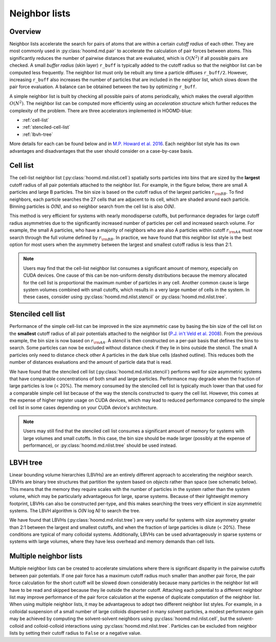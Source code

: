 Neighbor lists
==============

Overview
--------

Neighbor lists accelerate the search for pairs of atoms that are within a certain *cutoff radius* of each other.
They are most commonly used in :py:class:`hoomd.md.pair` to accelerate the calculation of pair forces between
atoms. This significantly reduces the number of pairwise distances that are evaluated, which is
:math:`O(N^2)` if all possible pairs are checked. A small *buffer radius* (skin layer) ``r_buff`` is typically
added to the cutoff radius so that the neighbor list can be computed less frequently. The neighbor list must only be
rebuilt any time a particle diffuses ``r_buff/2``. However, increasing ``r_buff`` also increases
the number of particles that are included in the neighbor list, which slows down the pair force evaluation. A balance
can be obtained between the two by optimizing ``r_buff``.

A simple neighbor list is built by checking all possible pairs of atoms periodically, which makes the overall algorithm
:math:`O(N^2)`. The neighbor list can be computed more efficiently using an *acceleration structure* which further
reduces the complexity of the problem. There are three accelerators implemented in HOOMD-blue:

* :ref:`cell-list`

* :ref:`stenciled-cell-list`

* :ref:`lbvh-tree`

More details for each can be found below and in `M.P. Howard et al. 2016 <http://dx.doi.org/10.1016/j.cpc.2016.02.003>`_. Each
neighbor list style has its own advantages and disadvantages that the user should consider on a case-by-case basis.

.. _cell-list:

Cell list
---------

The cell-list neighbor list (:py:class:`hoomd.md.nlist.cell`) spatially sorts particles into bins that
are sized by the **largest** cutoff radius of all pair potentials attached to the neighbor list. For example, in the
figure below, there are small A particles and large B particles. The bin size is based on the cutoff radius of the
largest particles :math:`r_{\rm BB}`. To find neighbors, each particle searches the 27 cells that are adjacent to
its cell, which are shaded around each particle. Binning particles is *O(N)*, and so neighbor search from the cell
list is also *O(N)*.

.. image:: cell_list.png
    :width: 250 px
    :align: center
    :alt: Cell list schematic

This method is very efficient for systems with nearly monodisperse cutoffs, but performance degrades for large cutoff
radius asymmetries due to the significantly increased number of particles per cell and increased search volume. For
example, the small A particles, who have a majority of neighbors who are also A particles within cutoff :math:`r_{\rm AA}`
must now search through the full volume defined by :math:`r_{\rm BB}`. In practice, we have found that this neighbor
list style is the best option for most users when the asymmetry between the largest and smallest cutoff radius is
less than 2:1.

.. note::
    Users may find that the cell-list neighbor list consumes a significant amount of memory, especially on CUDA devices.
    One cause of this can be non-uniform density distributions because the memory allocated for the cell list
    is proportional the maximum number of particles in any cell. Another common cause is large system volumes combined
    with small cutoffs, which results in a very large number of cells in the system. In these cases, consider using
    :py:class:`hoomd.md.nlist.stencil` or :py:class:`hoomd.md.nlist.tree`.

.. _stenciled-cell-list:

Stenciled cell list
-------------------

Performance of the simple cell-list can be improved in the size asymmetric case by basing the bin size of the cell
list on the **smallest** cutoff radius of all pair potentials attached to the neighbor list
(`P.J. in't Veld et al. 2008 <http://dx.doi.org/10.1016/j.cpc.2008.03.005>`_). From the previous example, the bin size is now based
on :math:`r_{\rm AA}`. A *stencil* is then constructed on a per-pair basis that defines the bins to search. Some particles
can now be excluded without distance check if they lie in bins outside the stencil. The small A particles only need
to distance check other A particles in the dark blue cells (dashed outline). This reduces both the number of distances
evaluations and the amount of particle data that is read.

.. image:: stencil_schematic.png
    :width: 300 px
    :align: center
    :alt: Stenciled cell list schematic

We have found that the stenciled cell list (:py:class:`hoomd.md.nlist.stencil`) performs well for size asymmetric systems
that have comparable concentrations of both small and large particles. Performance may degrade when the fraction of
large particles is low (< 20%). The memory consumed by the stenciled cell list is typically much lower than that used
for a comparable simple cell list because of the way the stencils constructed to query the cell list. However, this
comes at the expense of higher register usage on CUDA devices, which may lead to reduced performance compared to the
simple cell list in some cases depending on your CUDA device's architecture.

.. note::
    Users may still find that the stenciled cell list consumes a significant amount of memory for systems with large
    volumes and small cutoffs. In this case, the bin size should be made larger (possibly at the expense of
    performance), or :py:class:`hoomd.md.nlist.tree` should be used instead.

.. _lbvh-tree:

LBVH tree
---------

Linear bounding volume hierarchies (LBVHs) are an entirely different approach to accelerating the neighbor search.
LBVHs are binary tree structures that partition the system based on *objects* rather than space (see schematic below).
This means that the memory they require scales with the number of particles in the system rather than the system volume,
which may be particularly advantageous for large, sparse systems. Because of their lightweight memory footprint,
LBVHs can also be constructed per-type, and this makes searching the trees very efficient in size asymmetric systems.
The LBVH algorithm is *O(N* log *N)* to search the tree.

.. image:: tree_schematic.png
    :width: 400 px
    :align: center
    :alt: LBVH tree schematic

We have found that LBVHs (:py:class:`hoomd.md.nlist.tree`) are very useful for systems with size asymmetry greater than 2:1 between the largest
and smallest cutoffs, and when the fraction of large particles is dilute (< 20%). These conditions are typical of many
colloidal systems. Additionally, LBVHs can be used advantageously in sparse systems or systems with large volumes,
where they have less overhead and memory demands than cell lists.

Multiple neighbor lists
-----------------------

Multiple neighbor lists can be created to accelerate simulations where there is significant disparity in the pairwise
cutoffs between pair potentials. If one pair force has a maximum cutoff radius much smaller than
another pair force, the pair force calculation for the short cutoff will be slowed down considerably because many
particles in the neighbor list will have to be read and skipped because they lie outside the shorter cutoff. Attaching
each potential to a different neighbor list may improve performance of the pair force calculation at the expense of
duplicate computation of the neighbor list. When using multiple neighbor lists, it may be advantageous to adopt two
different neighbor list styles. For example, in a colloidal suspension of a small number of large colloids dispersed
in many solvent particles, a modest performance gain may be achieved by computing the solvent-solvent neighbors using
:py:class:`hoomd.md.nlist.cell`, but the solvent-colloid and colloid-colloid interactions using :py:class:`hoomd.md.nlist.tree`.
Particles can be excluded from neighbor lists by setting their cutoff radius to ``False`` or a negative value.
